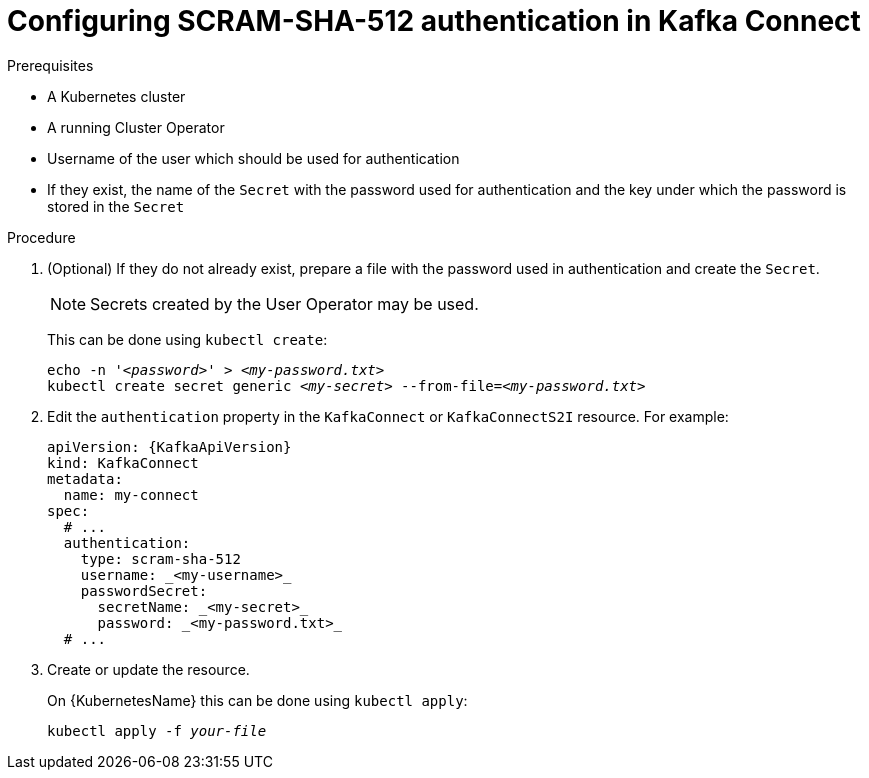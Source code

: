 // Module included in the following assemblies:
//
// assembly-kafka-connect-authentication.adoc

[id='proc-configuring-kafka-connect-authentication-scram-sha-512-{context}']
= Configuring SCRAM-SHA-512 authentication in Kafka Connect

.Prerequisites

* A Kubernetes cluster
* A running Cluster Operator
* Username of the user which should be used for authentication
* If they exist, the name of the `Secret` with the password used for authentication and the key under which the password is stored in the `Secret`

.Procedure

. (Optional) If they do not already exist, prepare a file with the password used in authentication and create the `Secret`.
+
NOTE: Secrets created by the User Operator may be used.
+
This can be done using `kubectl create`:
[source,shell,subs="+quotes,attributes+"]
echo -n '_<password>_' > _<my-password.txt>_
kubectl create secret generic _<my-secret>_ --from-file=_<my-password.txt>_

. Edit the `authentication` property in the `KafkaConnect` or `KafkaConnectS2I` resource.
For example:
+
[source,yaml,subs=attributes+]
----
apiVersion: {KafkaApiVersion}
kind: KafkaConnect
metadata:
  name: my-connect
spec:
  # ...
  authentication:
    type: scram-sha-512
    username: _<my-username>_
    passwordSecret:
      secretName: _<my-secret>_
      password: _<my-password.txt>_
  # ...
----
+
. Create or update the resource.
+
On {KubernetesName} this can be done using `kubectl apply`:
[source,shell,subs="+quotes,attributes+"]
kubectl apply -f _your-file_
